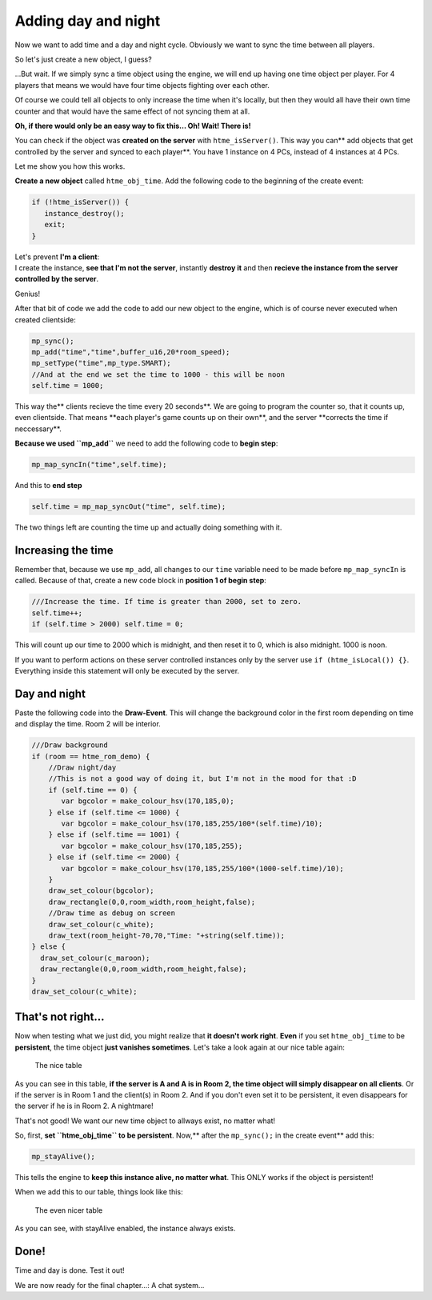 Adding day and night
--------------------

Now we want to add time and a day and night cycle. Obviously we want to
sync the time between all players.

So let's just create a new object, I guess?

...But wait. If we simply sync a time object using the engine, we will
end up having one time object per player. For 4 players that means we
would have four time objects fighting over each other.

Of course we could tell all objects to only increase the time when it's
locally, but then they would all have their own time counter and that
would have the same effect of not syncing them at all.

**Oh, if there would only be an easy way to fix this...
Oh! Wait! There is!**

You can check if the object was **created on the server** with
``htme_isServer()``. This way you can\*\* add objects that get
controlled by the server and synced to each player\*\*. You have 1
instance on 4 PCs, instead of 4 instances at 4 PCs.

Let me show you how this works.

**Create a new object** called ``htme_obj_time``. Add the following code
to the beginning of the create event:

.. code-block:: gml

    if (!htme_isServer()) {
       instance_destroy();
       exit;
    }

| Let's prevent **I'm a client**:
| I create the instance, **see that I'm not the server**, instantly
  **destroy it** and then **recieve the instance from the server
  controlled by the server**.

Genius!

After that bit of code we add the code to add our new object to the
engine, which is of course never executed when created clientside:

.. code-block:: gml

    mp_sync();
    mp_add("time","time",buffer_u16,20*room_speed);
    mp_setType("time",mp_type.SMART);
    //And at the end we set the time to 1000 - this will be noon
    self.time = 1000;

This way the\*\* clients recieve the time every 20 seconds\ **. We are
going to program the counter so, that it counts up, even clientside.
That means **\ each player's game counts up on their own\ **, and the
server **\ corrects the time if neccessary\*\*.

**Because we used ``mp_add``** we need to add the following code to
**begin step**:

.. code-block:: gml

    mp_map_syncIn("time",self.time);

And this to **end step**

.. code-block:: gml

    self.time = mp_map_syncOut("time", self.time);

The two things left are counting the time up and actually doing
something with it.

Increasing the time
~~~~~~~~~~~~~~~~~~~

Remember that, because we use ``mp_add``, all changes to our ``time``
variable need to be made before ``mp_map_syncIn`` is called. Because of
that, create a new code block in **position 1 of begin step**:

.. code-block:: gml

    ///Increase the time. If time is greater than 2000, set to zero.
    self.time++;
    if (self.time > 2000) self.time = 0;

This will count up our time to 2000 which is midnight, and then reset it
to 0, which is also midnight. 1000 is noon.

If you want to perform actions on these server controlled instances only
by the server use ``if (htme_isLocal()) {}``. Everything inside this
statement will only be executed by the server.

Day and night
~~~~~~~~~~~~~

Paste the following code into the **Draw-Event**. This will change the
background color in the first room depending on time and display the
time. Room 2 will be interior.

.. code-block:: gml

    ///Draw background
    if (room == htme_rom_demo) {
        //Draw night/day
        //This is not a good way of doing it, but I'm not in the mood for that :D
        if (self.time == 0) {
           var bgcolor = make_colour_hsv(170,185,0);
        } else if (self.time <= 1000) {
           var bgcolor = make_colour_hsv(170,185,255/100*(self.time)/10);
        } else if (self.time == 1001) {
           var bgcolor = make_colour_hsv(170,185,255);
        } else if (self.time <= 2000) {
           var bgcolor = make_colour_hsv(170,185,255/100*(1000-self.time)/10);
        }
        draw_set_colour(bgcolor);
        draw_rectangle(0,0,room_width,room_height,false);
        //Draw time as debug on screen
        draw_set_colour(c_white);
        draw_text(room_height-70,70,"Time: "+string(self.time));
    } else {
      draw_set_colour(c_maroon);
      draw_rectangle(0,0,room_width,room_height,false);
    }
    draw_set_colour(c_white);

That's not right...
~~~~~~~~~~~~~~~~~~~

Now when testing what we just did, you might realize that **it doesn't
work right**. **Even** if you set ``htme_obj_time`` to be
**persistent**, the time object **just vanishes sometimes**. Let's take
a look again at our nice table again:

.. figure:: images/2v2.PNG
   :alt: The nice table

   The nice table

As you can see in this table, **if the server is A and A is in Room 2,
the time object will simply disappear on all clients**. Or if the server
is in Room 1 and the client(s) in Room 2. And if you don't even set it
to be persistent, it even disappears for the server if he is in Room 2.
A nightmare!

That's not good! We want our new time object to allways exist, no matter
what!

So, first, **set ``htme_obj_time`` to be persistent**. Now,\*\* after
the ``mp_sync();`` in the create event\*\* add this:

.. code-block:: gml

    mp_stayAlive();

This tells the engine to **keep this instance alive, no matter what**.
This ONLY works if the object is persistent!

When we add this to our table, things look like this:

.. figure:: images/4.PNG
   :alt: The even nicer table

   The even nicer table

As you can see, with stayAlive enabled, the instance always exists.

Done!
~~~~~

Time and day is done. Test it out!

We are now ready for the final chapter...: A chat system...